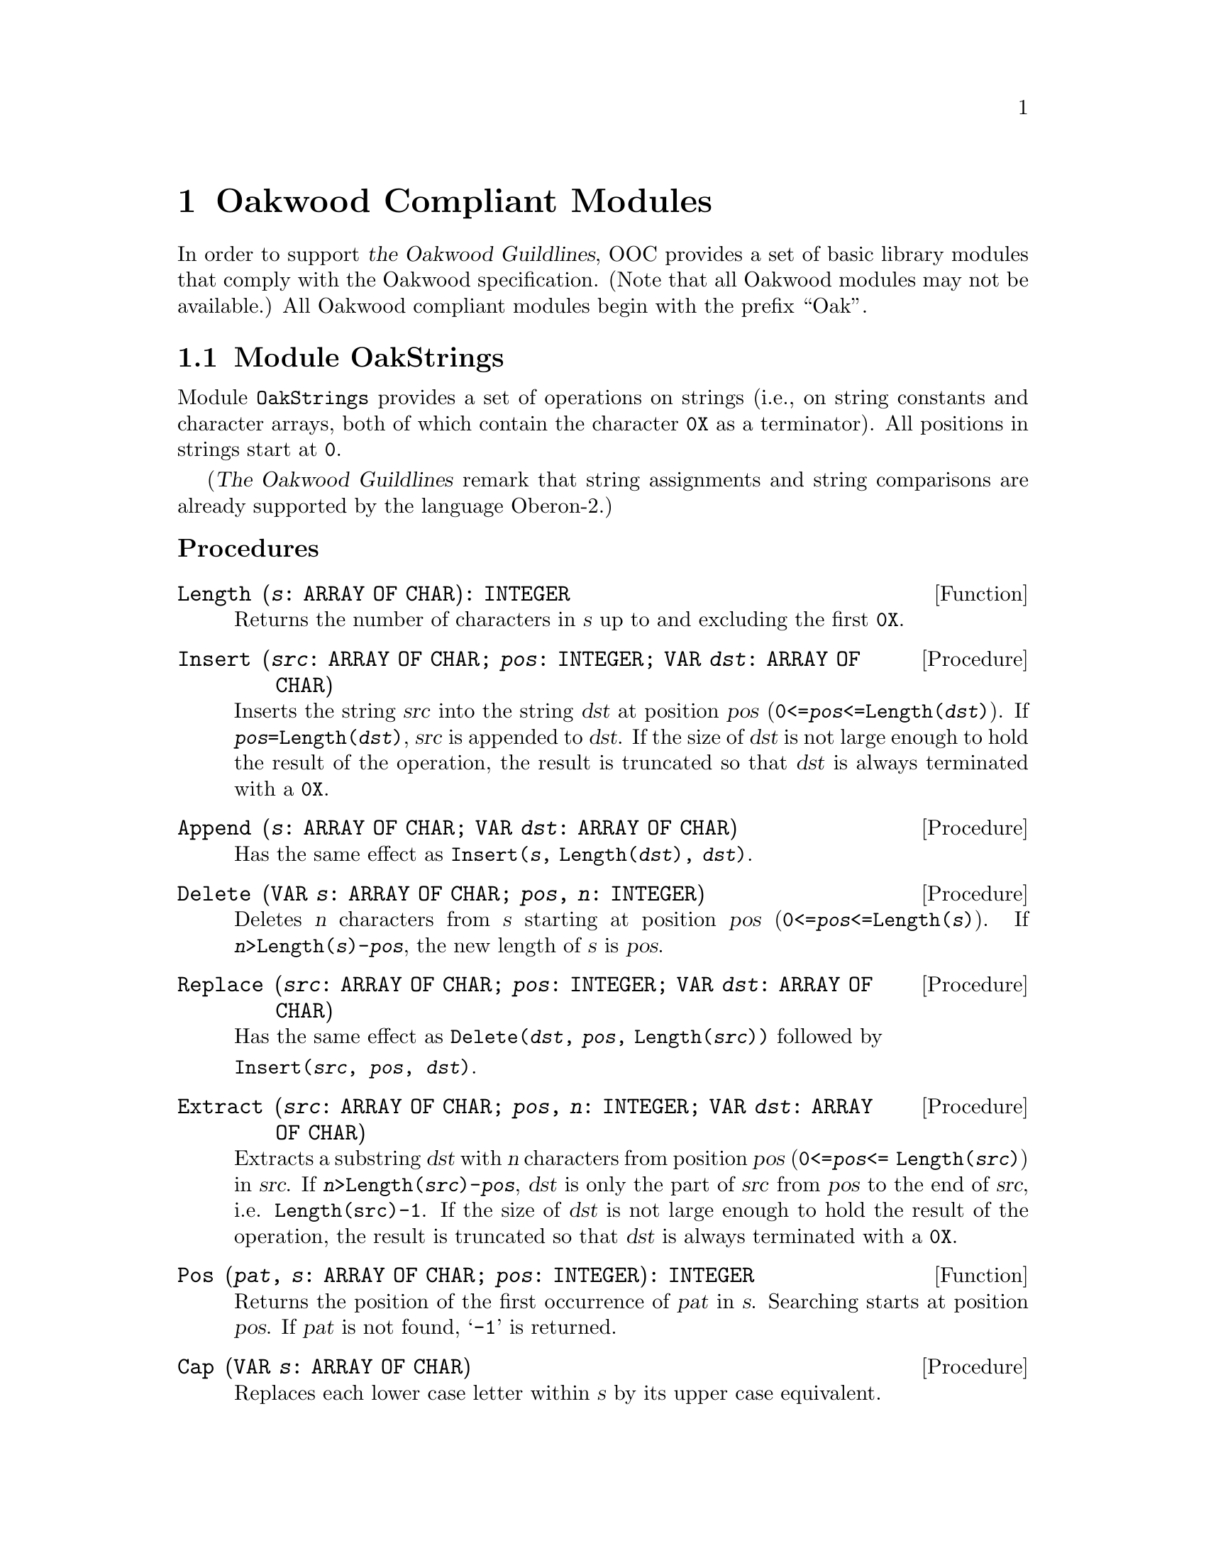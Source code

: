 @node Oakwood Compliant Modules, Exception Handling, Date and Time, Top
@chapter Oakwood Compliant Modules

In order to support @cite{the Oakwood Guildlines}, OOC provides a set of
basic library modules that comply with the Oakwood specification.  (Note
that all Oakwood modules may not be available.)  All Oakwood compliant
modules begin with the prefix ``Oak''.

@menu
* OakStrings::                  String manipulation.  
* OakFiles::                    File access.  
* OakIn::                       Basic functions for formatted input.
* OakOut::                      Basic functions for formatted output.
* OakMath and OakMathL::        Mathematical functions for @code{REAL}.
                                  and @code{LONGREAL}.
@end menu

@node OakStrings, OakFiles,  , Oakwood Compliant Modules
@section Module OakStrings

Module @file{OakStrings} provides a set of operations on strings (i.e., on
string constants and character arrays, both of which contain the character
@code{0X} as a terminator).  All positions in strings start at @code{0}.

(@cite{The Oakwood Guildlines} remark that string assignments and string
comparisons are already supported by the language Oberon-2.)


@subheading Procedures

@deffn Function Length @code{(@var{s}: ARRAY OF CHAR): INTEGER}
Returns the number of characters in @var{s} up to and excluding the first
@code{0X}.
@end deffn

@deffn Procedure Insert @code{(@var{src}: ARRAY OF CHAR; @var{pos}: INTEGER; VAR @var{dst}: ARRAY OF CHAR)}
Inserts the string @var{src} into the string @var{dst} at position @var{pos}
(@code{0<=@var{pos}<=Length(@var{dst})}).  If
@code{@var{pos}=Length(@var{dst})}, @var{src} is appended to @var{dst}.  If
the size of @var{dst} is not large enough to hold the result of the
operation, the result is truncated so that @var{dst} is always terminated
with a @code{0X}.
@end deffn

@deffn Procedure Append @code{(@var{s}: ARRAY OF CHAR; VAR @var{dst}: ARRAY OF CHAR)}
Has the same effect as @code{Insert(@var{s}, Length(@var{dst}), @var{dst})}.
@end deffn

@deffn Procedure Delete @code{(VAR @var{s}: ARRAY OF CHAR; @var{pos}, @var{n}: INTEGER)}
Deletes @var{n} characters from @var{s} starting at position @var{pos}
(@code{0<=@var{pos}<=Length(@var{s})}).  If
@code{@var{n}>Length(@var{s})-@var{pos}}, the new length of @var{s} is
@var{pos}.
@end deffn

@deffn Procedure Replace @code{(@var{src}: ARRAY OF CHAR; @var{pos}: INTEGER; VAR @var{dst}: ARRAY OF CHAR)}
Has the same effect as @code{Delete(@var{dst}, @var{pos},
Length(@var{src}))} followed by
@format
@code{Insert(@var{src}, @var{pos}, @var{dst})}.
@end format
@end deffn

@deffn Procedure Extract @code{(@var{src}: ARRAY OF CHAR; @var{pos}, @var{n}: INTEGER; VAR @var{dst}: ARRAY OF CHAR)}
Extracts a substring @var{dst} with @var{n} characters from position
@var{pos} (@code{0<=@var{pos}<= Length(@var{src})}) in @var{src}.  If
@code{@var{n}>Length(@var{src})-@var{pos}}, @var{dst} is only the part of
@var{src} from @var{pos} to the end of @var{src}, i.e. @code{Length(src)-1}.
If the size of @var{dst} is not large enough to hold the result of the
operation, the result is truncated so that @var{dst} is always terminated
with a @code{0X}.
@end deffn

@deffn Function Pos @code{(@var{pat}, @var{s}: ARRAY OF CHAR; @var{pos}: INTEGER): INTEGER}
Returns the position of the first occurrence of @var{pat} in @var{s}.
Searching starts at position @var{pos}.  If @var{pat} is not found,
@samp{-1} is returned.
@end deffn

@deffn Procedure Cap @code{(VAR @var{s}: ARRAY OF CHAR)}
Replaces each lower case letter within @var{s} by its upper case equivalent.
@end deffn



@node OakFiles, OakIn, OakStrings, Oakwood Compliant Modules
@section Module OakFiles

Module @file{OakFiles} provides operations on files and the file directory.

@cite{The Oakwood Guildlines} define the type @code{File} as representing a
stream of bytes ususally stored on an external medium.  A @code{File} has a
certain length as well as the date and time of its last modification.

A @dfn{file directory} is a mapping from file names to files.  A file that
is not registered in the directory is considered temporary.

The type @code{Rider} holds a read/write position in a file (positions start
with 0).  There may be multiple riders set to the same file.  The field
@code{eof} is set to @code{TRUE} if an attempt was made to read beyond the
end of the file.  The field @code{res} reports the success of
@code{ReadBytes} and @code{WriteBytes} operations.  Writing data overwrites
old data at the rider position.  When data is written beyond the end of the
file, the file length increases.

@subheading Operations for Unformatted Input and Output

In general, all operations must use the following format for external
representation:

@itemize @bullet
@item
``Little endian'' representation (i.e., the least significant byte of a word
is the one with the lowest address on the file).
@item
Numbers: @code{SHORTINT} 1 byte, @code{INTEGER} 2 bytes, @code{LONGINT} 4
bytes
@item
Sets: 4 bytes, element 0 is the least significant bit
@item
Booleans: single byte with @code{FALSE} = 0, @code{TRUE} = 1
@item
Reals: IEEE standard; @code{REAL} 4 bytes, @code{LONGREAL} 8 bytes
@item
Strings: with terminating @code{0X}
@end itemize

@emph{Example:}  

@smallexample
  VAR f: Files.File; r: Files.Rider; ch: CHAR;
@end smallexample

Reading from an existing file:
@smallexample
  f := Files.Old ("xxx");
  IF f # NIL THEN
    Files.Set (r, f, 0);
    Files.Read (r, ch);
    WHILE ~ r.eof DO
      Files.Read (r, ch)
    END
  END
@end smallexample

Writing to a new file yyy:
@smallexample
  f := Files.New ("yyy");
  Files.Set (r, f, 0);
  Files.WriteInt (r, 8);
  Files.WriteString (r, " bytes");
  Files.Register (f)
@end smallexample

@quotation
@strong{Please note:} This module implements virtual file descriptors; that
is, an unlimited number of files can be open at the same time.  These files
share the limited number of file descriptors provided by the operating
system.
@end quotation

@subheading Remarks

@cite{The Oakwood Guildlines} provide the following specifications:

@code{WriteNum} and @code{ReadNum}, should use the following encoding
algorithms for conversion to and from external format:

@smallexample
PROCEDURE WriteNum (VAR r: Rider; x: LONGINT);
BEGIN
   WHILE (x < - 64) OR (x > 63) DO 
       Write(r, CHR(x MOD 128 + 128)); x := x DIV 128
   END;
   Write(r, CHR(x MOD 128))
END WriteNum;

PROCEDURE ReadNum (VAR r: Rider; VAR x: LONGINT);
   VAR s: SHORTINT; ch: CHAR; n: LONGINT;
BEGIN 
   s := 0; n := 0;
   Read(r, ch);
   WHILE ORD(ch) >= 128 DO
      INC(n, ASH(ORD(ch) - 128, s) );
      INC(s, 7);
      Read(r, ch)
   END;
   x := n + ASH(ORD(ch) MOD 64 - ORD(ch) DIV 64 * 64, s)
END ReadNum;
@end smallexample

The reason for the specification of the file name in the operation
@code{New} is to allow allocation of the file on the correct medium from the
beginning (if the operating system supports multiple media).

The operations @code{Read}, @code{Write}, @code{ReadBytes} and
@code{WriteBytes} require the existence of a type @code{SYSTEM.BYTE} with
the following characteristics:

@itemize @bullet
@item
If a formal parameter is of type @code{SYSTEM.BYTE}, the corresponding
actual parameter may be of type @code{CHAR}, @code{SHORTINT}, or
@code{SYSTEM.BYTE}.

@item
If a formal variable parameter is of type @code{ARRAY OF SYSTEM.BYTE}, the
corresponding actual parameter may be of any type.  Note that this feature
is dangerous and inherently unportable.  Its use should therefore be
restricted to system-level modules.
@end itemize


@subheading Types

@deftp {Data type} File = POINTER TO FileDesc
@end deftp

@deftp Record FileDesc = RECORD
@end deftp

@deftp Record Rider = RECORD
@table @asis
@item Field: @b{eof}@minus{}: @code{BOOLEAN}
Set to @code{TRUE} if an attempt was made to read beyond the end of the
file.

@item Field: @b{res}@minus{}: @code{INTEGER}
See @code{ReadBytes} and @code{WriteBytes} below for possible values of
@code{res}.
@end table
@end deftp


@subheading Operations on Files and the File Directory

@deffn Function Old @code{(@var{name}: ARRAY OF CHAR): File}
@code{Old(@var{name})} searches for the @var{name} in the directory and
returns the corresponding file.  If the @var{name} is not found, it returns
@code{NIL}.
@end deffn

@deffn Function New @code{(@var{name}: ARRAY OF CHAR): File}
@code{New(@var{name})} creates and returns a new file.  The @var{name} is
remembered for the later use of the operation @code{Register}.  The file is
only entered into the directory when @code{Register} is called.
@end deffn

@deffn Procedure Register @code{(@var{f}: File)}
@code{Register(@var{f})} enters the file @var{f} into the directory together
with the name provided in the operation @code{New} that created @var{f}.
The file buffers are written back.  Any existing mapping of this name to
another file is overwritten.
@end deffn

@deffn Procedure Close @code{(VAR @var{f}: File)}
@code{Close(@var{f})} writes back the file buffers of @var{f}.  The file is
still accessible by its handle @var{f} and the riders positioned on it.  If
a file is not modified, it is not necessary to close it.  

@quotation
@strong{Please note:} The above holds only for @code{permanentClose=FALSE}.
Otherwise, the buffers are flushed and the file handle is deallocated (and
@var{f} is set to @code{NIL}); at this time, all riders on this file become
invalid.  This behaviour, and the variable @code{permanentClose}, are not
part of @cite{The Oakwood Guidelines}.
@end quotation
@end deffn

@deffn Procedure Purge @code{(@var{f}: File)}
@code{Purge(@var{f})} resets the length of file @var{f} to @code{0}.
@end deffn

@deffn Procedure Delete @code{(@var{name}: ARRAY OF CHAR; VAR @var{res}: INTEGER)}
@code{Delete(@var{name}, @var{res})} removes the directory entry for the
file @code{name} without deleting the file.  If @code{res=0} the file has
been successfully deleted.  If there are variables referring to the file
while @code{Delete} is called, they can still be used.
@end deffn

@deffn Procedure Rename @code{(@var{old}, @var{new}: ARRAY OF CHAR; VAR @var{res}: INTEGER)}
@code{Rename(@var{old}, @var{new}, @var{res})} renames the directory entry
@var{old} to @var{new}.  If @code{res=0}, the file has been successfully
renamed.  If there are variables referring to the file while @code{Rename}
is called, they can still be used.
@end deffn

@deffn Function Length @code{(@var{f}: File): LONGINT}
@code{Length(@var{f})} returns the number of bytes in file @var{f}.
@end deffn

@deffn Procedure GetDate @code{(@var{f}: File; VAR @var{t}, @var{d}: LONGINT)}
@code{GetDate(@var{f}, @var{t}, @var{d})} returns the time @var{t} and date
@var{d} of the last modification of file @var{f}.  

The encoding is as follows: 
@smallexample
hour = t DIV 4096; 
minute = t DIV 64 MOD 64; 
second = t MOD 64; 

year = d DIV 512; 
month = d DIV 32 MOD 16; 
day = d MOD 32.
@end smallexample
@end deffn


@subheading Operations on Riders

@deffn Procedure Set @code{(VAR @var{r}: Rider; @var{f}: File; @var{pos}: LONGINT)}
@code{Set(@var{r}, @var{f}, @var{pos})} sets the rider @var{r} to position
@var{pos} in file @var{f}.  The field @code{r.eof} is set to FALSE.  The
operation requires that @code{0 <= pos <= Length(@var{f})}.
@end deffn

@deffn Function Pos @code{(VAR @var{r}: Rider): LONGINT}
@code{Pos(@var{r})} returns the position of the rider @var{r}.
@end deffn

@deffn Function Base @code{(VAR @var{r}: Rider): File}
@code{Base(@var{r})} returns the file to which the rider @var{r} has been
set.
@end deffn


@subsubheading Reading

@deffn Procedure Read @code{(VAR @var{r}: Rider; VAR @var{x}: SYSTEM.BYTE)}
@code{Read(@var{r}, @var{x})} reads the next byte @var{x} from rider @var{r}
and advances @var{r} accordingly.
@end deffn

@deffn Procedure ReadInt @code{(VAR @var{r}: Rider; VAR @var{i}: INTEGER)}
@code{ReadInt(@var{r}, @var{i})} reads a integer number @var{i} from rider
@var{r} and advances @var{r} accordingly.
@end deffn

@deffn Procedure ReadLInt @code{(VAR @var{r}: Rider; VAR @var{i}: LONGINT)}
@code{ReadLInt(@var{r}, @var{i})} reads a long integer number @var{i} from
rider @var{r} and advances @var{r} accordingly.
@end deffn

@deffn Procedure ReadReal @code{(VAR @var{r}: Rider; VAR @var{x}: REAL)}
@code{ReadReal(@var{r}, @var{x})} reads a real number @var{x} from rider
@var{r} and advances @var{r} accordingly.
@end deffn

@deffn Procedure ReadLReal @code{(VAR @var{r}: Rider; VAR @var{x}: LONGREAL)}
@code{ReadLReal(@var{r}, @var{x})} reads a long real number @var{x} from
rider @var{r} and advances @var{r} accordingly.
@end deffn

@deffn Procedure ReadNum @code{(VAR @var{r}: Rider; VAR @var{i}: LONGINT)}
@code{ReadNum(@var{r}, @var{i}} reads an integer number @var{i} from rider
@var{r} and advances @var{r} accordingly.  The number @var{i} is compactly
encoded (see the ``Remarks'' section above).
@end deffn

@deffn Procedure ReadString @code{(VAR @var{r}: Rider; VAR @var{s}: ARRAY OF CHAR)}
@code{ReadString(@var{r}, @var{s})} reads a sequence of characters
(including the terminating @code{0X}) from rider @var{r} and returns it in
@code{s}.  The rider is advanced accordingly.  The actual parameter
corresponding to @var{s} must be long enough to hold the character sequence
plus the terminating @code{0X}.
@end deffn

@deffn Procedure ReadSet @code{(VAR @var{r}: Rider; VAR @var{s}: SET)}
@code{ReadSet(@var{r}, @var{s})} reads a set @var{s} from rider @var{r} and
advances @var{r} accordingly.
@end deffn

@deffn Procedure ReadBool @code{(VAR @var{r}: Rider; VAR @var{b}: BOOLEAN)}
@code{ReadBool(@var{r}, @var{b})} reads a Boolean value @var{b} from rider
@var{r} and advances @var{r} accordingly.
@end deffn

@deffn Procedure ReadBytes @code{(VAR @var{r}: Rider; VAR @var{buf}: ARRAY OF SYSTEM.BYTE; @var{n}: LONGINT)}
@code{ReadBytes(@var{r}, @var{buf}, @var{n})} reads @var{n} bytes into
buffer @var{buf} starting at the rider position @var{r}.  The rider is
advanced accordingly.  If less than @var{n} bytes could be read,
@code{@var{r}.res} contains the number of requested but unread bytes.
@end deffn

@subsubheading Writing

@deffn Procedure Write @code{(VAR @var{r}: Rider; @var{x}: SYSTEM.BYTE)}
@code{Write(@var{r}, @var{x})} writes the byte @var{x} to rider @var{r} and
advances @var{r} accordingly.
@end deffn

@deffn Procedure WriteInt @code{(VAR @var{r}: Rider; @var{i}: INTEGER)}
@code{WriteInt(@var{r}, @var{i})} writes the integer number @var{i} to rider
@var{r} and advances @var{r} accordingly.
@end deffn

@deffn Procedure WriteLInt @code{(VAR @var{r}: Rider; @var{i}: LONGINT)}
@code{WriteLInt(@var{r}, @var{i})} writes the long integer number @var{i} to
rider @var{r} and advances @var{r} accordingly.
@end deffn

@deffn Procedure WriteReal @code{(VAR @var{r}: Rider; @var{x}: REAL)}
@code{WriteReal(@var{r}, @var{x})} writes the real number @var{x} to rider
@var{r} and advances @var{r} accordingly.
@end deffn

@deffn Procedure WriteLReal @code{(VAR @var{r}: Rider; @var{x}: LONGREAL)}
@code{WriteLReal(@var{r}, @var{x})} write the long real number @var{x} to
rider @var{r} and advance @var{r} accordingly.
@end deffn

@deffn Procedure WriteNum @code{(VAR @var{r}: Rider; @var{i}: LONGINT)}
@code{WriteNum(@var{r}, @var{i})} writes the integer number @var{i} to rider
@var{r} and advances @var{r} accordingly.  The number @var{i} is compactly
encoded (see the ``Remarks'' section above).
@end deffn

@deffn Procedure WriteString @code{(VAR @var{r}: Rider; @var{s}: ARRAY OF CHAR)}
@code{WriteString(@var{r}, @var{s})} writes the sequence of characters
@var{s} (including the terminating @code{0X}) to rider @var{r} and advances
@var{r} accordingly.
@end deffn

@deffn Procedure WriteSet @code{(VAR @var{r}: Rider; @var{s}: SET)}
@code{WriteSet(@var{r}, @var{s})} writes the set @var{s} to rider @var{r}
and advances @var{r} accordingly.
@end deffn

@deffn Procedure WriteBool @code{(VAR @var{r}: Rider; @var{b}: BOOLEAN)}
@code{WriteBool(@var{r}, @var{b})} writes the Boolean value @var{b} to rider
@var{r} and advances @var{r} accordingly.
@end deffn

@deffn Procedure WriteBytes @code{(VAR @var{r}: Rider; VAR @var{buf}: ARRAY OF SYSTEM.BYTE; @var{n}: LONGINT)}
@code{WriteBytes(@var{r}, @var{buf}, @var{n})} writes the first @var{n}
bytes from buf to rider @var{r} and advances @var{r} accordingly.
@code{@var{r}.res} contains the number of bytes that could not be written
(e.g., due to a disk full error).
@end deffn


@node OakIn, OakOut, OakFiles, Oakwood Compliant Modules
@section Module OakIn

Module @file{OakIn} provides a set of basic routines for formatted input of
characters, character sequences, numbers, and names.  It assumes a standard
input stream with a current position that can be reset to the beginning of
the stream.  A call to procedure @code{Open} initializes module @file{OakIn}
and sets it to read from the standard input channel @code{StdChannels.stdin}
(@pxref{StdChannels})

Module @file{OakIn} has a concept of a @dfn{current position}, which is the
character position in the input stream from where the next symbol is read.
@code{Open} (re)sets it to the beginning of the input stream.  After reading
a symbol, the current position is set to the position immediately after this
symbol.  Before the first call to @code{Open}, the current position is
undefined.


@subheading Variables

@defvr {Read-only Variable} Done: BOOLEAN
Indicates the success of an input operation.  If @code{Done} is @code{TRUE}
after an input operation, the operation was successful and its result is
valid.  An unsuccessful input operation sets @code{Done} to @code{FALSE}; it
remains @code{FALSE} until the next call to @code{Open}.  In particular,
@code{Done} is set to @code{FALSE} if an attempt is made to read beyond the
end of the input stream.
@end defvr


@subheading Procedures

@deffn Procedure Open
(Re)sets the current position to the beginning of the input stream.
@code{Done} indicates if the operation was successful.
@end deffn

@deffn Procedure Char @code{(VAR @var{ch}: CHAR)}
Returns the character @var{ch} at the current position.
@end deffn

@deffn Procedure LongInt @code{(VAR @var{n}: LONGINT)}
Returns the long integer constant @var{n} at the current position according
to the format:
@smallexample
IntConst = digit @{digit@} | digit @{hexDigit@} "H".
@end smallexample
@end deffn

@deffn Procedure Int @code{(VAR @var{n}: INTEGER)}
Returns the integer constant @var{n} at the current position according to
the format:
@smallexample
IntConst = digit @{digit@} | digit @{hexDigit@} "H".
@end smallexample
@end deffn

@deffn Procedure LongReal @code{(VAR @var{n}: LONGREAL)}
Returns the long real constant @var{n} at the current position according to
the format:
@smallexample
LongRealConst = digit @{digit@} ["." @{digit@} 
                [("D" | "E") ("+" | "-") digit @{digit@}]].
@end smallexample
@end deffn

@deffn Procedure Real @code{(VAR @var{n}: REAL)}
Returns the real constant @var{n} at the current position according to the
format:
@smallexample
RealConst = digit @{digit@} ["." @{digit@} 
            ["E" ("+" | "-") digit @{digit@}]].
@end smallexample
@end deffn

@deffn Procedure String @code{(VAR @var{s}: ARRAY OF CHAR)}
Returns the string @var{s} at the current position according to the format:
@smallexample
StringConst = '"' char @{char@} '"'.
@end smallexample
The string must not contain characters less than blank such as @code{EOL} or
@code{TAB}.
@end deffn

@deffn Procedure Name @code{(VAR @var{s}: ARRAY OF CHAR)}
Returns the name @var{s} at the current position according to the file name
format of the underlying operating system (e.g., "lib/My.Mod" under Unix).
Note: This implementation defines a name as @samp{Name = char @{char@}},
where @samp{char} is any character greater than blank.
@end deffn


@node OakOut, OakMath and OakMathL, OakIn, Oakwood Compliant Modules
@section Module OakOut

Module @file{OakOut} provides a set of basic routines for formatted output
of characters, numbers, and strings.  It assumes a standard output stream to
which the symbols are written.

@deffn Procedure Open
Initializes the output stream.
@end deffn

@deffn Procedure Char @code{(@var{ch}: CHAR)}
Writes the character @var{ch} to the end of the output stream.
@end deffn

@deffn Procedure String @code{(@var{s}: ARRAY OF CHAR)}
Writes the null-terminated character sequence @var{s} to the end of the
output stream (without @code{0X}).
@end deffn

@deffn Procedure Int @code{(@var{i}, @var{n}: LONGINT)}
Writes the integer number @var{i} to the end of the output stream.  If the
textual representation of @var{i} requires @code{m} characters, @var{i} is
right adjusted in a field of @code{Max(@var{n}, m)} characters padded with
blanks at the left end.  A plus sign is not written.
@end deffn

@deffn Procedure Real @code{(@var{x}: REAL; @var{n}: INTEGER)}
Writes the real number @var{x} to the end of the output stream using an
exponential form.  If the textual representation of @var{x} requires
@code{m} characters (including a two-digit signed exponent), @var{x} is
right adjusted in a field of @code{Max(n, m)} characters padded with blanks
at the left end.  A plus sign of the mantissa is not written.
@end deffn

@deffn Procedure LongReal @code{(@var{x}: LONGREAL; @var{n}: INTEGER)}
Writes the long real number @var{x} to the end of the output stream using an
exponential form.  If the textual representation of @var{x} requires
@code{m} characters (including a three-digit signed exponent), @var{x} is
right adjusted in a field of @code{Max(n, m)} characters padded with blanks
at the left end.  A plus sign of the mantissa is not written.
@end deffn

@deffn Procedure Ln
Writes an end-of-line symbol to the end of the output stream.
@end deffn


@node OakMath and OakMathL,  , OakOut, Oakwood Compliant Modules
@section Modules OakMath and OakMathL


@subheading Constants

@cite{The Oakwood Guildlines} requires the definition of the following
mathematical constants (i.e., implementation-defined approximations):

@defvr {Constant} pi
@end defvr

@defvr {Constant} e
@end defvr


@subheading Procedures

@deffn Function sqrt @code{(@var{x}: REAL): REAL}
@end deffn
@deffn Function sqrt @code{(@var{x}: LONGREAL): LONGREAL}
@code{sqrt(@var{x})} returns the square root of @var{x}, where @var{x} must
be positive.
@end deffn

@deffn Function sin @code{(@var{x}: REAL): REAL}
@end deffn
@deffn Function sin @code{(@var{x}: LONGREAL): LONGREAL}
@code{sin(@var{x})} returns the sine value of @var{x}, where @var{x} is in
radians.
@end deffn

@deffn Function cos @code{(@var{x}: REAL): REAL}
@end deffn
@deffn Function cos @code{(@var{x}: LONGREAL): LONGREAL}
@code{cos(@var{x})} returns the cosine value of @var{x}, where @var{x} is in
radians.
@end deffn

@deffn Function tan @code{(@var{x}: REAL): REAL}
@end deffn
@deffn Function tan @code{(@var{x}: LONGREAL): LONGREAL}
@code{tan(@var{x})} returns the tangent value of @var{x}, where @var{x} is
in radians.
@end deffn

@deffn Function arcsin @code{(@var{x}: REAL): REAL}
@end deffn
@deffn Function arcsin @code{(@var{x}: LONGREAL): LONGREAL}
@code{arcsin(@var{x})} returns the arcsine value in radians of @var{x},
where @var{x} is in the sine value.
@end deffn

@deffn Function arccos @code{(@var{x}: REAL): REAL}
@end deffn
@deffn Function arccos @code{(@var{x}: LONGREAL): LONGREAL}
@code{arcos(@var{x})} returns the arcos value in radians of @var{x}, where
@var{x} is in the cosine value.
@end deffn

@deffn Function arctan @code{(@var{x}: REAL): REAL}
@end deffn
@deffn Function arctan @code{(@var{x}: LONGREAL): LONGREAL}
@code{arctan(@var{x})} returns the arctan value in radians of @var{x}, where
@var{x} is in the tangent value.
@end deffn

@deffn Function power @code{(@var{x}, @var{base}: REAL): REAL}
@end deffn
@deffn Function power @code{(@var{x}, @var{base}: LONGREAL): LONGREAL}
@code{power(@var{x}, @var{base})} returns the @var{x} to the power
@var{base}.
@end deffn

@deffn Function round @code{(@var{x}: REAL): REAL}
@end deffn
@deffn Function round @code{(@var{x}: LONGREAL): LONGREAL}
@code{round(@var{x})} if fraction part of @var{x} is in range @code{0.0} to
@code{0.5}, then the result is the largest integer not greater than @var{x},
otherwise the result is @var{x} rounded up to the next highest whole number.
Note that integer values cannot always be exactly represented in
@code{LONGREAL} or @code{REAL} format.
@end deffn

@deffn Function ln @code{(@var{x}: REAL): REAL}
@end deffn
@deffn Function ln @code{(@var{x}: LONGREAL): LONGREAL}
@code{ln(@var{x})} returns the natural logarithm (base e) of @var{x}.
@end deffn

@deffn Function exp @code{(@var{x}: REAL): REAL}
@end deffn
@deffn Function exp @code{(@var{x}: LONGREAL): LONGREAL}
@code{exp(@var{x})} is the exponential of @var{x} base e.  @var{x} must not
be so small that this exponential underflows nor so large that it overflows.
@end deffn

@deffn Function log @code{(@var{x}, @var{base}: REAL): REAL}
@end deffn
@deffn Function log @code{(@var{x}, @var{base}: LONGREAL): LONGREAL}
@code{log(@var{x}, @var{base})} is the logarithm of @var{x} base @var{base}.
All positive arguments are allowed.  The base @var{base} must be positive.
@end deffn

@deffn Function arctan2 @code{(@var{xn}, @var{xd}: REAL): REAL}
@end deffn
@deffn Function arctan2 @code{(@var{xn}, @var{xd}: LONGREAL): LONGREAL}
@code{arctan2(@var{xn},@var{xd})} is the quadrant-correct arc tangent
@samp{atan(@var{xn}/@var{xd})}.  If the denominator @var{xd} is zero, then
the numerator @var{xn} must not be zero.  All arguments are legal except
@code{@var{xn} = @var{xd} = 0}.
@end deffn

@deffn Function sinh @code{(@var{x}: REAL): REAL}
@end deffn
@deffn Function sinh @code{(@var{x}: LONGREAL): LONGREAL}
@code{sinh(@var{x})} is the hyperbolic sine of @var{x}.  The argument
@var{x} must not be so large that @code{exp(|@var{x}|)} overflows.
@end deffn

@deffn Function cosh @code{(@var{x}: REAL): REAL}
@end deffn
@deffn Function cosh @code{(@var{x}: LONGREAL): LONGREAL}
@code{cosh(@var{x})} is the hyperbolic cosine of @var{x}.  The argument
@var{x} must not be so large that @code{exp(|@var{x}|)} overflows.
@end deffn

@deffn Function tanh @code{(@var{x}: REAL): REAL}
@end deffn
@deffn Function tanh @code{(@var{x}: LONGREAL): LONGREAL}
@code{tanh(@var{x})} is the hyperbolic tangent of @var{x}.  All arguments
are legal.
@end deffn

@deffn Function arcsinh @code{(@var{x}: REAL): REAL}
@end deffn
@deffn Function arcsinh @code{(@var{x}: LONGREAL): LONGREAL}
@code{arcsinh(@var{x})} is the arc hyperbolic sine of @var{x}.  All
arguments are legal.
@end deffn

@deffn Function arccosh @code{(@var{x}: REAL): REAL}
@end deffn
@deffn Function arccosh @code{(@var{x}: LONGREAL): LONGREAL}
@code{arccosh(@var{x})} is the arc hyperbolic cosine of @var{x}.  All
arguments greater than or equal to @code{1} are legal.
@end deffn

@deffn Function arctanh @code{(@var{x}: REAL): REAL}
@end deffn
@deffn Function arctanh @code{(@var{x}: LONGREAL): LONGREAL}
@code{arctanh(@var{x})} is the arc hyperbolic tangent of @var{x}.
@code{|@var{x}| < 1 - sqrt(em)}, where @samp{em} is machine epsilon.  Note
that @code{|@var{x}|} must not be so close to @code{1} that the result is
less accurate than half precision.
@end deffn

